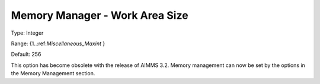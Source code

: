 

.. _Miscellaneous_Memory_Manager_Work_Area_Size:


Memory Manager - Work Area Size
===============================



Type:	Integer	

Range:	{1..:ref:`Miscellaneous_Maxint`  }	

Default:	256	



This option has become obsolete with the release of AIMMS 3.2. Memory management can now be set by the options in the Memory Management section.





